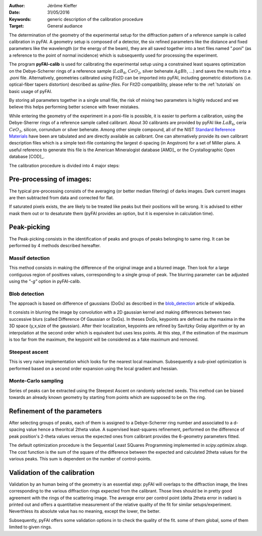 :Author: Jérôme Kieffer
:Date: 31/05/2016
:Keywords: generic description of the calibration procedure
:Target: General audiance

The determination of the geometry of the experimental setup for the diffraction pattern
of a reference sample is called calibration in pyFAI.
A geometry setup is composed of a detector, the six refined parameters like the distance
and fixed parameters like the wavelength (or the energy of the beam), they are all
saved together into a text files named ".poni" (as a reference to the point of
normal incidence) which is subsequently used for processing the experiment.

The program **pyFAI-calib** is used for calibrating
the experimental setup using a constrained least squares optimization on
the Debye-Scherrer rings of a reference sample (:math:`LaB_6`, :math:`CeO_2`, silver
behenate :math:`AgBh`, …) and saves the results into a *.poni* file.
Alternatively, geometries calibrated using Fit2D can be
imported into pyFAI, including geometric distortions (i.e. optical-fiber
tapers distortion) described as *spline-files*.
For Fit2D compatibility, please refer to the :ref:`tutorials` on basic usage of pyFAI.

By storing all parameters together in a single small file, the risk of mixing two
parameters is highly reduced and we believe this helps performing better
science with fewer mistakes.

While entering the geometry of the experiment in a poni-file is possible, it is
easier to perform a calibration, using the Debye-Sherrer rings of a reference
sample called calibrant.
About 30 calibrants are provided by pyFAI like :math:`LaB_6`, ceria :math:`CeO_2`,
silicon, corrundum or silver behenate.
Among other simple compound, all of the NIST `Standard Reference Materials <http://www.nist.gov/mml/mmsd/sustainable-materials/diffraction-metrology.cfm>`_
have been are tabulated and are directly available as calibrant.
One can alternatively provide its own calibrant description files which is
a simple text-file containing the largest d-spacing (in Angstrom) for a set of
Miller plans.
A useful reference to generate this file is the American Mineralogist database [AMD]_
or the Crystallographic Open database [COD]_.

The calibration procedure is divided into 4 major steps:

Pre-processing of images:
-------------------------
The typical pre-processing consists of the averaging (or better median filtering) of darks images.
Dark current images are then subtracted from data and corrected for flat.

If saturated pixels exists, the are likely to be treated like peaks but their positions
will be wrong.
It is advised to either mask them out or to desaturate them (pyFAI provides an option,
but it is expensive in calculation time).

Peak-picking
------------


The Peak-picking consists in the identification of peaks and groups of peaks
belonging to same ring. It can be performed by 4 methods described hereafter.

Massif detection
................

This method consists in making the difference of the original image and a blurred
image. Then look for a large contiguous region of positives values, corresponding
to a single group of peak.
The blurring parameter can be adjusted using the *"-g"* option in pyFAI-calib.

Blob detection
..............

The approach is based on difference of gaussians (DoGs) as described in the
blob_detection_ article of wikipedia.

.. _blob_detection: http://en.wikipedia.org/wiki/Blob_detection

It consists in blurring the image by convolution with a 2D gaussian kernel and making
differences between two successive blurs (called Difference Of Gaussian or DoGs).
In theses DoGs, keypoints are defined as the maxima in the 3D space (y,x,size of
the gaussian). After their localization, keypoints are refined by Savitzky Golay
algorithm or by an interpolation at the second order which is equivalent but uses
less points. At this step, if the estimation of the maximum is too far from the maximum,
the keypoint will be considered as a fake maximum and removed.

Steepest ascent
...............

This is very naive implementation which looks for the nearest local maximum.
Subsequently a sub-pixel optimization is performed based on a second order expansion
using the local gradient and hessian.

Monte-Carlo sampling
....................

Series of peaks can be extracted using the Steepest Ascent on randomly selected seeds.
This method can be biased towards an already known geometry by starting from
points which are supposed to be on the ring.

Refinement of the parameters
----------------------------

After selecting groups of peaks, each of them is assigned to a Debye-Scherrer ring number
and associated to a d-spacing value hence a theoritcal 2\theta value.
A supervised least-squares refinement, performed on the difference of peak position's
2-theta values versus the expected ones from calibrant provides the 6-geometry parameters
fitted.

The default optimization procedure is the Sequential Least SQuares Programming
implemented in *scipy.optimize.slsqp*.
The cost function is the sum of the square of the difference between the expected and
calculated 2\theta values for the various peaks. This sum is dependent on the number
of control-points.


Validation of the calibration
-----------------------------

Validation by an human being of the geometry is an essential step:
pyFAI will overlaps to the diffraction image, the lines corresponding to the various diffraction
rings expected from the calibrant.
Those lines should be in pretty good agreement with the rings
of the scattering image.
The average error per control point (delta 2\theta error in radian) is printed out
and offers a quantitative measurement of the relative quality of the fit for similar
setups/experiment.
Neverthless its absolute value has no meaning, except the lower, the better.

Subsequently, pyFAI offers some validation options in to check the quality of the fit.
some of them global, some of them limited to given rings.

